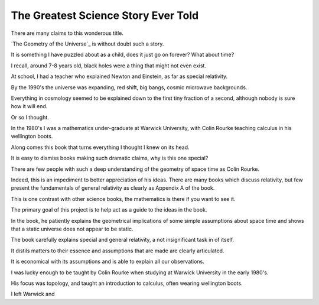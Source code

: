 ======================================
 The Greatest Science Story Ever Told
======================================

There are many claims to this wonderous title.

`The Geometry of the Universe`_ is without doubt such a story.

It is something I have puzzled about as a child, does it just go on
forever?  What about time?

I recall, around 7-8 years old, black holes were a thing that might
not even exist.

At school, I had a teacher who explained Newton and Einstein, as far
as special relativity.

By the 1990's the universe was expanding, red shift, big bangs, cosmic
microwave backgrounds.

Everything in cosmology seemed to be explained down to the first tiny
fraction of a second, although nobody is sure how it will end.

Or so I thought.

In the 1980's I was a mathematics under-graduate at Warwick
University, with Colin Rourke teaching calculus in his wellington
boots.

Along comes this book that turns everything I thought I knew on its
head.

It is easy to dismiss books making such dramatic claims, why is this
one special?

There are few people with such a deep understanding of the geometry of
space time as Colin Rourke.

Indeed, this is an impediment to better appreciation of his ideas.
There are many books which discuss relativity, but few present the
fundamentals of general relativity as clearly as Appendix A of the
book.

This is one contrast with other science books, the mathematics is
there if you want to see it.


The primary goal of this project is to help act as a guide to the
ideas in the book.




In the book, he patiently explains the geometrical implications of
some simple assumptions about space time and shows that a static
universe does not appear to be static.


















The book carefully explains special and general relativity, a not
insignificant task in of itself.

It distils matters to their essence and assumptions that are made are
clearly articulated.

It is economical with its assumptions and is able to explain all our
observations.

I was lucky enough to be taught by Colin Rourke when studying at
Warwick University in the early 1980's.

His focus was topology, and taught an introduction to calculus, often
wearing wellington boots.

I left Warwick and 


